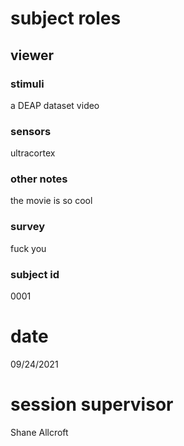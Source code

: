 * subject roles
** viewer
*** stimuli
a DEAP dataset video
*** sensors
ultracortex
*** other notes
the movie is so cool
*** survey
fuck you
*** subject id
0001
* date
09/24/2021
* session supervisor
Shane Allcroft
